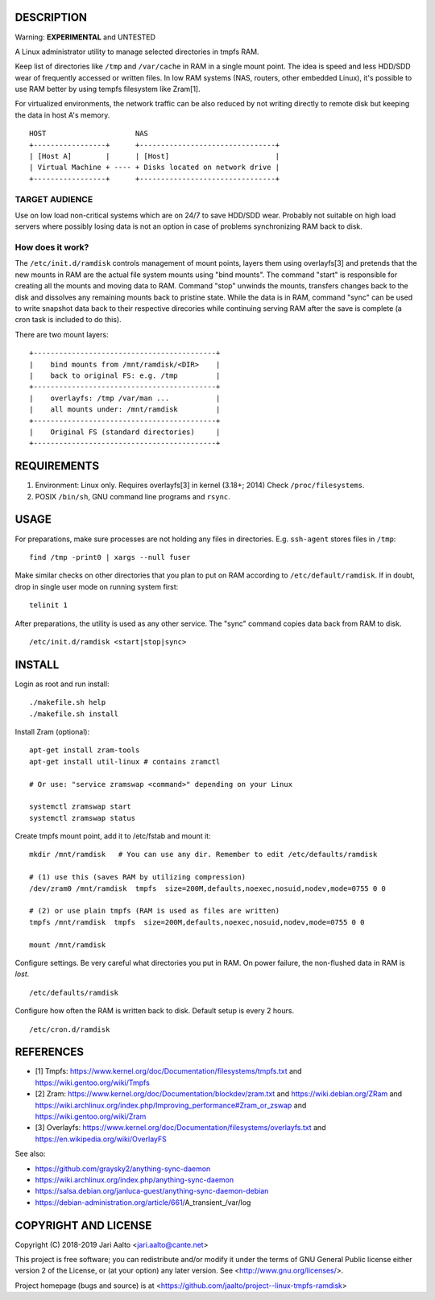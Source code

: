 ..  comment: the source is maintained in ReST format.
    Emacs: http://docutils.sourceforge.net/tools/editors/emacs/rst.el
    Manual: http://docutils.sourceforge.net/docs/user/rst/quickref.html

DESCRIPTION
===========

Warning: **EXPERIMENTAL** and UNTESTED

A Linux administrator utility to manage selected directories in tmpfs RAM.

Keep list of directories like ``/tmp`` and ``/var/cache`` in RAM in a
single mount point. The idea is speed and less HDD/SDD wear of
frequently accessed or written files. In low RAM systems (NAS,
routers, other embedded Linux), it's possible to use RAM better by
using tempfs filesystem like Zram[1].

For virtualized environments, the network traffic can be also reduced
by not writing directly to remote disk but keeping the data in host A's
memory. ::

     HOST                     NAS
     +-----------------+      +--------------------------------+
     | [Host A]        |      | [Host]                         |
     | Virtual Machine + ---- + Disks located on network drive |
     +-----------------+      +--------------------------------+

TARGET AUDIENCE
---------------

Use on low load non-critical systems which are on 24/7 to save HDD/SDD wear.
Probably not suitable on high load servers where possibly losing data is not
an option in case of problems synchronizing RAM back to disk.

How does it work?
-----------------

The ``/etc/init.d/ramdisk`` controls management of mount points,
layers them using overlayfs[3] and pretends that the new mounts in RAM
are the actual file system mounts using "bind mounts". The command
"start" is responsible for creating all the mounts and moving data to
RAM. Command "stop" unwinds the mounts, transfers changes back to the
disk and dissolves any remaining mounts back to pristine state. While
the data is in RAM, command "sync" can be used to write snapshot data
back to their respective direcories while continuing serving RAM after
the save is complete (a cron task is included to do this).

There are two mount layers: ::

    +-------------------------------------------+
    |    bind mounts from /mnt/ramdisk/<DIR>    |
    |    back to original FS: e.g. /tmp         |
    +-------------------------------------------+
    |    overlayfs: /tmp /var/man ...           |
    |    all mounts under: /mnt/ramdisk         |
    +-------------------------------------------+
    |    Original FS (standard directories)     |
    +-------------------------------------------+

REQUIREMENTS
============

1. Environment: Linux only. Requires overlayfs[3] in kernel (3.18+; 2014)
   Check ``/proc/filesystems``.

2. POSIX ``/bin/sh``, GNU command
   line programs and ``rsync``.

USAGE
=====

For preparations, make sure processes are not holding any files in
directories. E.g. ``ssh-agent`` stores files in ``/tmp``: ::

     find /tmp -print0 | xargs --null fuser

Make similar checks on other directories that you plan to put on RAM
according to ``/etc/default/ramdisk``. If in doubt, drop in single
user mode on running system first: ::

    telinit 1

After preparations, the utility is used as any other service. The
"sync" command copies data back from RAM to disk. ::

    /etc/init.d/ramdisk <start|stop|sync>

INSTALL
=======

Login as root and run install: ::

    ./makefile.sh help
    ./makefile.sh install

Install Zram (optional): ::

    apt-get install zram-tools
    apt-get install util-linux # contains zramctl

    # Or use: "service zramswap <command>" depending on your Linux

    systemctl zramswap start
    systemctl zramswap status

Create tmpfs mount point, add it to /etc/fstab and mount it: ::

    mkdir /mnt/ramdisk   # You can use any dir. Remember to edit /etc/defaults/ramdisk

    # (1) use this (saves RAM by utilizing compression)
    /dev/zram0 /mnt/ramdisk  tmpfs  size=200M,defaults,noexec,nosuid,nodev,mode=0755 0 0

    # (2) or use plain tmpfs (RAM is used as files are written)
    tmpfs /mnt/ramdisk  tmpfs  size=200M,defaults,noexec,nosuid,nodev,mode=0755 0 0

    mount /mnt/ramdisk

Configure settings. Be very careful what directories you put in RAM.
On power failure, the non-flushed data in RAM is *lost*. ::

    /etc/defaults/ramdisk

Configure how often the RAM is written back to disk. Default setup is every
2 hours. ::

    /etc/cron.d/ramdisk

REFERENCES
==========

- [1] Tmpfs:
  https://www.kernel.org/doc/Documentation/filesystems/tmpfs.txt and
  https://wiki.gentoo.org/wiki/Tmpfs

- [2] Zram:
  https://www.kernel.org/doc/Documentation/blockdev/zram.txt and
  https://wiki.debian.org/ZRam and
  https://wiki.archlinux.org/index.php/Improving_performance#Zram_or_zswap and
  https://wiki.gentoo.org/wiki/Zram

- [3] Overlayfs:
  https://www.kernel.org/doc/Documentation/filesystems/overlayfs.txt and
  https://en.wikipedia.org/wiki/OverlayFS

See also:

- https://github.com/graysky2/anything-sync-daemon
- https://wiki.archlinux.org/index.php/anything-sync-daemon
- https://salsa.debian.org/janluca-guest/anything-sync-daemon-debian
- https://debian-administration.org/article/661/A_transient_/var/log

COPYRIGHT AND LICENSE
=====================

Copyright (C) 2018-2019 Jari Aalto <jari.aalto@cante.net>

This project is free software; you can redistribute and/or modify it under
the terms of GNU General Public license either version 2 of the
License, or (at your option) any later version.
See <http://www.gnu.org/licenses/>.

Project homepage (bugs and source) is at
<https://github.com/jaalto/project--linux-tmpfs-ramdisk>

.. End of file
